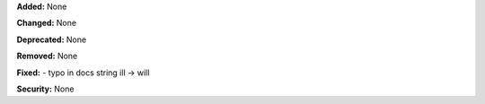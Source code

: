 **Added:** None

**Changed:** None

**Deprecated:** None

**Removed:** None

**Fixed:** 
- typo in docs string ill -> will

**Security:** None
